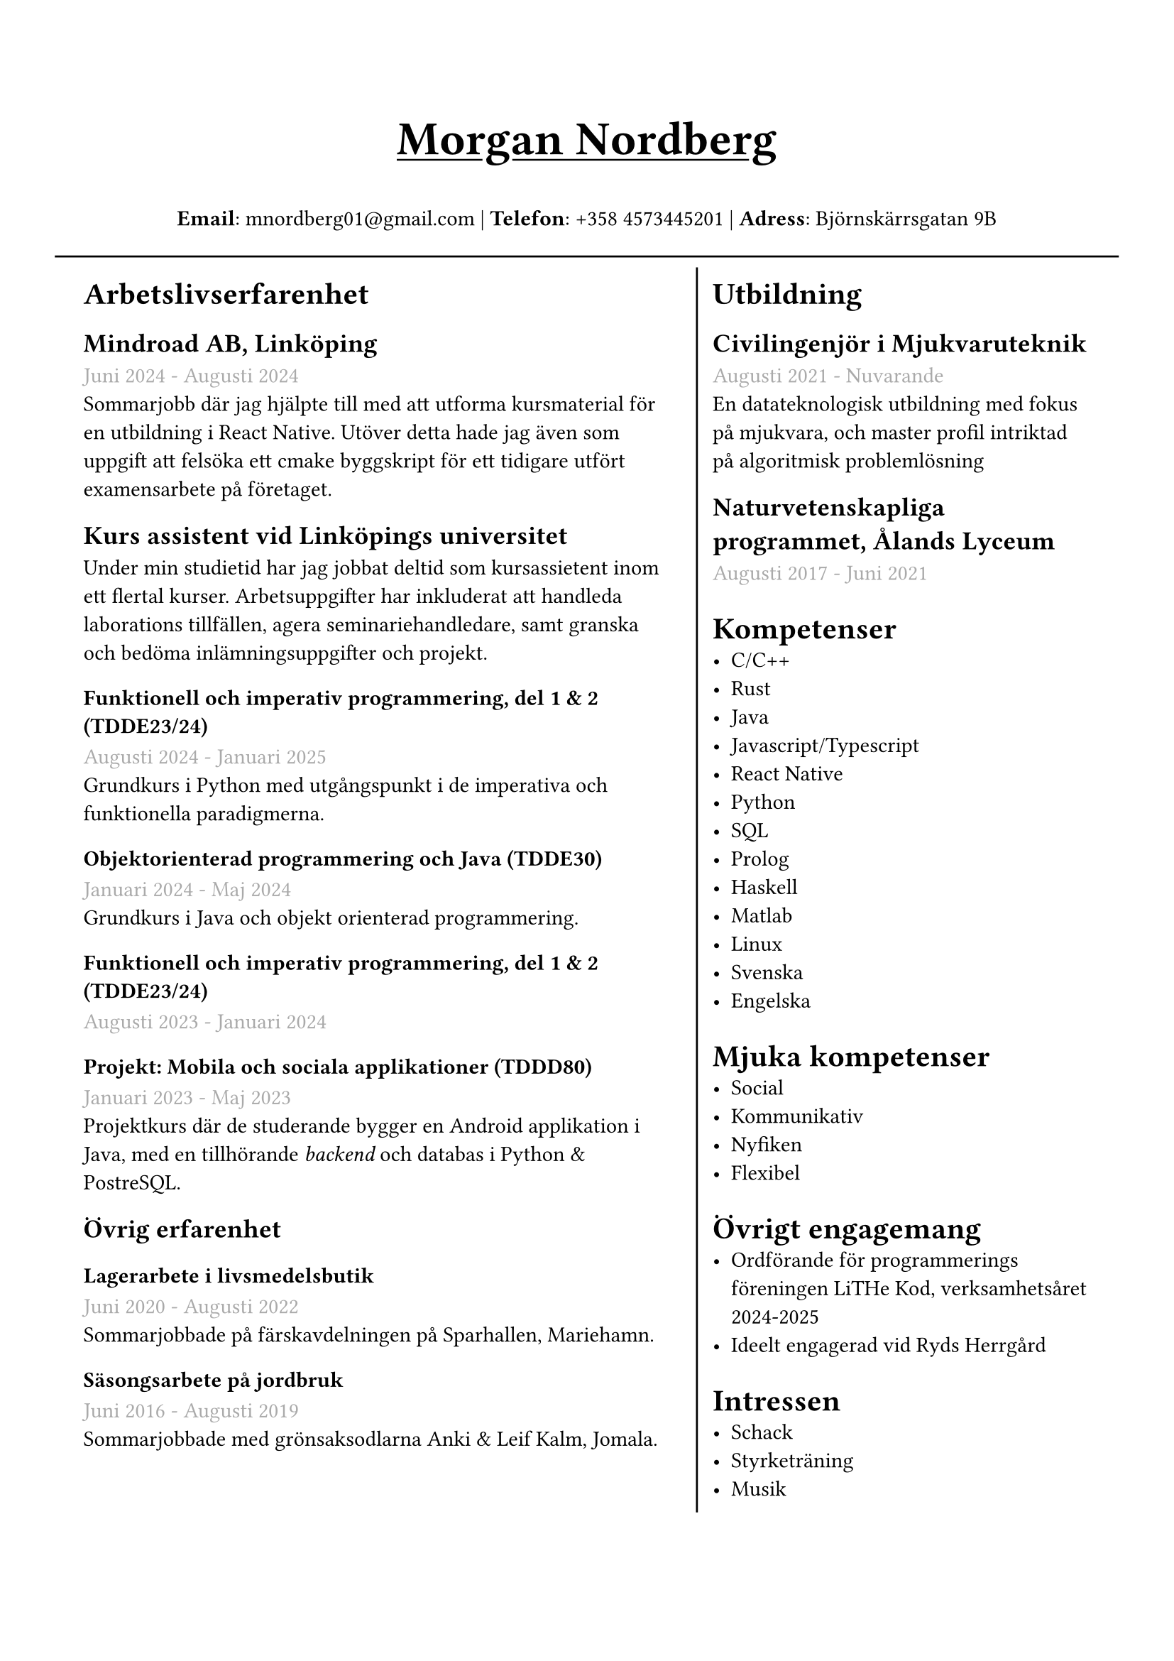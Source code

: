 #set text(font: "IBM Plex Sans")
#set page(margin: (
  top: 2cm,
  bottom: 1cm,
  x: 1cm,
))

#grid(
  rows: (1fr, 10fr),
  gutter: 5pt,
  inset: 6pt,
  [
    #set align(center)
    #set text(weight: "bold", size: 24pt)
    #underline[Morgan Nordberg \ ]
    
    #set text(weight: "regular", size: 11pt)
    *Email*: mnordberg01\@gmail.com | *Telefon*: +358 4573445201 | *Adress*: Björnskärrsgatan 9B 
  ], grid.hline(),
  [
  #grid(
    columns: (6fr, 4fr),
    gutter: 8pt,
    inset: 8pt,
    [ 
      #set text(size: 11pt)

      = Arbetslivserfarenhet

      == Mindroad AB, Linköping  
      #text(gray)[Juni 2024 - Augusti 2024]
      \ Sommarjobb där jag hjälpte till med att utforma kursmaterial för en utbildning i React Native. Utöver detta hade jag även som uppgift att felsöka ett cmake byggskript för ett tidigare utfört examensarbete på företaget.

      == Kurs assistent vid Linköpings universitet
      Under min studietid har jag jobbat deltid som kursassietent inom ett flertal kurser. Arbetsuppgifter har inkluderat att handleda laborations tillfällen, agera seminariehandledare, samt granska och bedöma inlämningsuppgifter och projekt. 

      === Funktionell och imperativ programmering, del 1 & 2 (TDDE23/24) 
      #text(gray)[Augusti 2024 - Januari 2025]
      \ Grundkurs i Python med utgångspunkt i de imperativa och funktionella paradigmerna.   

      === Objektorienterad programmering och Java (TDDE30)
      #text(gray)[Januari 2024 - Maj 2024]
      \ Grundkurs i Java och objekt orienterad programmering.

      === Funktionell och imperativ programmering, del 1 & 2 (TDDE23/24) 
      #text(gray)[Augusti 2023 - Januari 2024]

      === Projekt: Mobila och sociala applikationer (TDDD80)
      #text(gray)[Januari 2023 - Maj 2023]
      \ Projektkurs där de studerande bygger en Android applikation i Java, med en tillhörande _backend_ och databas i Python & PostreSQL.  
    
      == Övrig erfarenhet
      === Lagerarbete i livsmedelsbutik
      #text(gray)[Juni 2020 - Augusti 2022]
      \ Sommarjobbade på färskavdelningen på Sparhallen, Mariehamn.

      ===  Säsongsarbete på jordbruk 
      #text(gray)[Juni 2016 - Augusti 2019]
      \ Sommarjobbade med grönsaksodlarna Anki & Leif Kalm, Jomala.

    ], grid.vline(),
    [
      #set text(size: 11pt)
      = Utbildning
      == Civilingenjör i Mjukvaruteknik
      #text(gray)[Augusti 2021 - Nuvarande] \
      En datateknologisk utbildning med fokus på mjukvara, och master profil intriktad på algoritmisk problemlösning

      == Naturvetenskapliga programmet, Ålands Lyceum
      #text(gray)[Augusti 2017 - Juni 2021]
      
      
      = Kompetenser
      - C/C++
      - Rust
      - Java
      - Javascript/Typescript
      - React Native
      - Python
      - SQL
      - Prolog
      - Haskell
      - Matlab
      - Linux
      - Svenska
      - Engelska
    
      = Mjuka kompetenser
      - Social
      - Kommunikativ
      - Nyfiken
      - Flexibel

      = Övrigt engagemang
      - Ordförande för programmerings föreningen LiTHe Kod, verksamhetsåret 2024-2025
      - Ideelt engagerad vid Ryds Herrgård
      
//      = Länkar
//      - #link("https://www.linkedin.com/in/morgan-nordberg-31457522b/")[
//      LinkedIn: \
//      ]
//      #link("https://www.linkedin.com/in/morgan-nordberg-31457522b/")
//      - #link("https://github.com/the-JS-hater")[
//      Github: \
//      ]
//      #link("https://github.com/the-JS-hater")

      = Intressen
      - Schack
      - Styrketräning
      - Musik
    ]
  )
  ]
)
